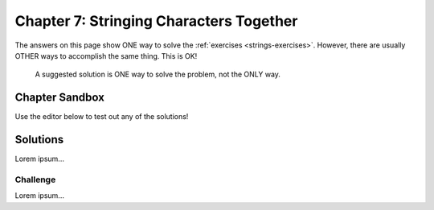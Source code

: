 Chapter 7: Stringing Characters Together
========================================

The answers on this page show ONE way to solve the :ref:`exercises <strings-exercises>`.
However, there are usually OTHER ways to accomplish the same thing. This is OK!

    A suggested solution is ONE way to solve the problem, not the ONLY way.

Chapter Sandbox
---------------

Use the editor below to test out any of the solutions!

.. raw:: html

    <iframe src="https://trinket.io/embed/python3/fa4912a3e8" width="100%" height="400" frameborder="1" marginwidth="0" marginheight="0" allowfullscreen></iframe>

Solutions
---------

Lorem ipsum...


Challenge
^^^^^^^^^

Lorem ipsum...
